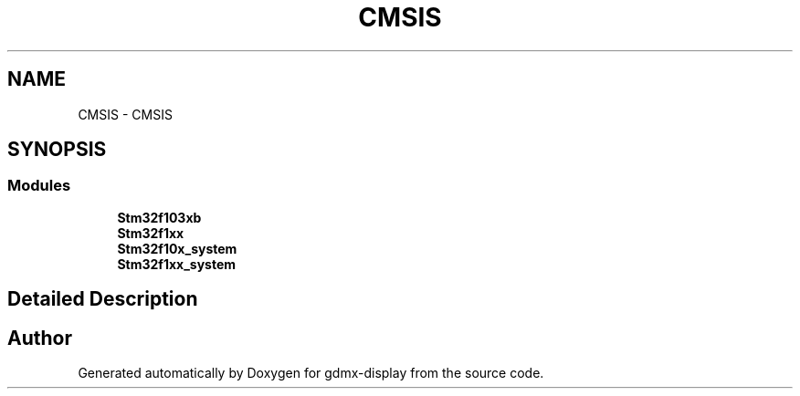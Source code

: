 .TH "CMSIS" 3 "Mon May 24 2021" "gdmx-display" \" -*- nroff -*-
.ad l
.nh
.SH NAME
CMSIS \- CMSIS
.SH SYNOPSIS
.br
.PP
.SS "Modules"

.in +1c
.ti -1c
.RI "\fBStm32f103xb\fP"
.br
.ti -1c
.RI "\fBStm32f1xx\fP"
.br
.ti -1c
.RI "\fBStm32f10x_system\fP"
.br
.ti -1c
.RI "\fBStm32f1xx_system\fP"
.br
.in -1c
.SH "Detailed Description"
.PP 

.SH "Author"
.PP 
Generated automatically by Doxygen for gdmx-display from the source code\&.
